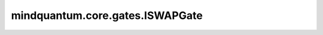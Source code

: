 mindquantum.core.gates.ISWAPGate
=================================

.. py:class:: mindquantum.core.gates.ISWAPGate

    ISWAP门会交换两个不同的量子比特并且为 :math:`\left|01\right>` 和 :math:`\left|10\right>` 的振幅增加相位 :math:`i`。

    更多用法，请参见 :class:`~.core.gates.XGate`。

    .. py:method:: get_cpp_obj()

        返回该门的c++对象。
